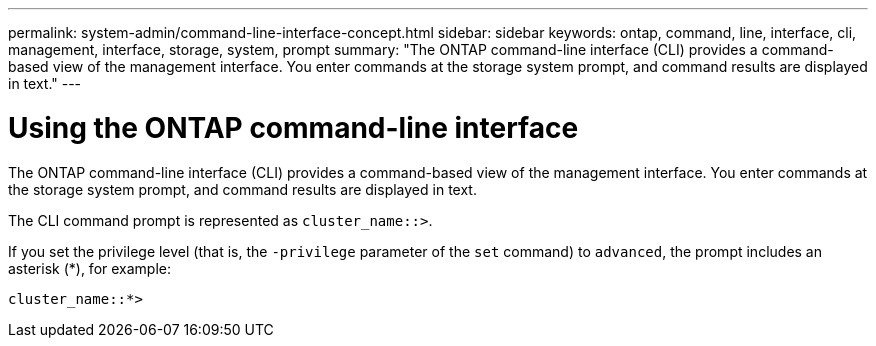 ---
permalink: system-admin/command-line-interface-concept.html
sidebar: sidebar
keywords: ontap, command, line, interface, cli, management, interface, storage, system, prompt
summary: "The ONTAP command-line interface (CLI) provides a command-based view of the management interface. You enter commands at the storage system prompt, and command results are displayed in text."
---

[id="use-cli"]
= Using the ONTAP command-line interface
:icons: font
:imagesdir: ../media/

[.lead]
The ONTAP command-line interface (CLI) provides a command-based view of the management interface. You enter commands at the storage system prompt, and command results are displayed in text.

The CLI command prompt is represented as `cluster_name::>`.

If you set the privilege level (that is, the `-privilege` parameter of the `set` command) to `advanced`, the prompt includes an asterisk (*), for example:

`cluster_name::*>`
